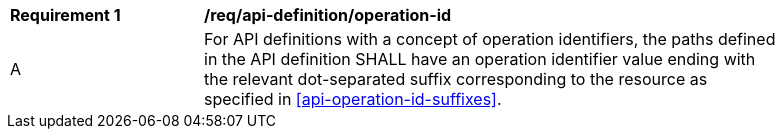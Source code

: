 [[req_api_operations_operation_id]]
[width="90%",cols="2,6a"]
|===
^|*Requirement {counter:req-id}* |*/req/api-definition/operation-id*
^|A |For API definitions with a concept of operation identifiers, the paths defined in the API definition SHALL have an operation identifier value ending with the relevant dot-separated suffix corresponding to the resource as specified in <<api-operation-id-suffixes>>.
|===
